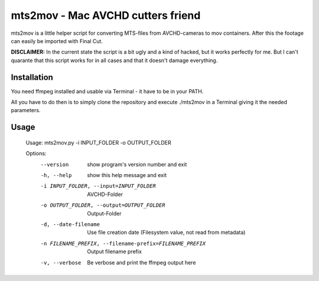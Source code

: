 ==================================
mts2mov - Mac AVCHD cutters friend
==================================

mts2mov is a little helper script for converting MTS-files from AVCHD-cameras to mov containers. After this the footage can easily be imported with Final Cut.

**DISCLAIMER:** In the current state the script is a bit ugly and a kind of hacked, but it works perfectly for me. But I can't quarante that this script works for in all cases and that it doesn't damage everything.

Installation
------------
You need ffmpeg installed and usable via Terminal - it have to be in your PATH.

All you have to do then is to simply clone the repository and execute ./mts2mov in a Terminal giving it the needed parameters.

Usage
-----
    Usage: mts2mov.py -i INPUT_FOLDER -o OUTPUT_FOLDER

    Options:
      --version             show program's version number and exit
      -h, --help            show this help message and exit
      -i INPUT_FOLDER, --input=INPUT_FOLDER
                            AVCHD-Folder
      -o OUTPUT_FOLDER, --output=OUTPUT_FOLDER
                            Output-Folder
      -d, --date-filename   Use file creation date (Filesystem value, not read
                            from metadata)
      -n FILENAME_PREFIX, --filename-prefix=FILENAME_PREFIX
                            Output filename prefix
      -v, --verbose         Be verbose and print the ffmpeg output here